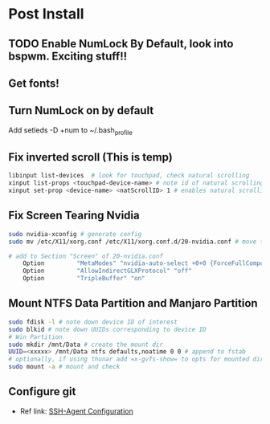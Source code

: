 * Post Install

** TODO Enable NumLock By Default, look into bspwm. Exciting stuff!! 

** Get fonts!

** Turn NumLock on by default
Add setleds -D +num to ~/.bash_profile

** Fix inverted scroll (This is temp)
#+BEGIN_SRC sh
libinput list-devices  # look for touchpad, check natural scrolling
xinput list-props <touchpad-device-name> # note id of natural scrolling
xinput set-prop <device-name> <natScrollID> 1 # enables natural scrolling
#+END_SRC

** Fix Screen Tearing Nvidia
#+BEGIN_SRC sh
sudo nvidia-xconfig # generate config
sudo mv /etc/X11/xorg.conf /etc/X11/xorg.conf.d/20-nvidia.conf # move to required dir
#+END_SRC

#+BEGIN_SRC sh
# add to Section "Screen" of 20-nvidia.conf
    Option         "MetaModes" "nvidia-auto-select +0+0 {ForceFullCompositionPipeline=On}"
    Option         "AllowIndirectGLXProtocol" "off"
    Option         "TripleBuffer" "on"
#+END_SRC

** Mount NTFS Data Partition and Manjaro Partition
#+BEGIN_SRC sh
sudo fdisk -l # note down device ID of interest
sudo blkid # note down UUIDs corresponding to device ID
# Win Partition
sudo mkdir /mnt/Data # create the mount dir
UUID=<xxxxx> /mnt/Data ntfs defaults,noatime 0 0 # append to fstab 
# optionally, if using thunar add =x-gvfs-show= to opts for mounted dirs to show by default
sudo mount -a # mount and check
#+END_SRC

** Configure git
+ Ref link: [[https://docs.github.com/en/authentication/connecting-to-github-with-ssh/generating-a-new-ssh-key-and-adding-it-to-the-ssh-agent][SSH-Agent Configuration]]
